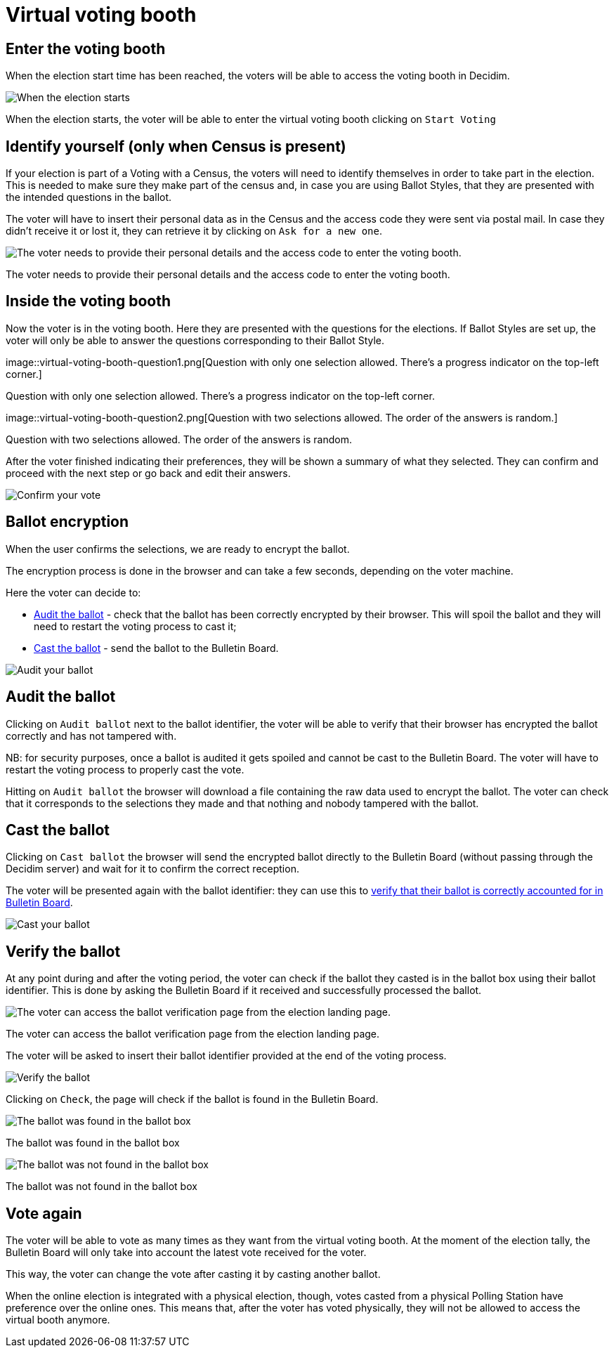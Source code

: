 = Virtual voting booth

== Enter the voting booth

When the election start time has been reached, the voters will be able to access the voting booth in Decidim.

image::virtual-voting-booth-start.png[When the election starts, the voter will be able to enter the virtual voting booth clicking on `Start Voting`]

When the election starts, the voter will be able to enter the virtual voting booth clicking on `Start Voting`

== Identify yourself (only when Census is present)

If your election is part of a Voting with a Census, the voters will need to identify themselves in order to take part in the election.
This is needed to make sure they make part of the census and, in case you are using Ballot Styles, that they are presented with the intended questions in the ballot.

The voter will have to insert their personal data as in the Census and the access code they were sent via postal mail.
In case they didn't receive it or lost it, they can retrieve it by clicking on `Ask for a new one`.

image::virtual-voting-booth-identify.png[The voter needs to provide their personal details and the access code to enter the voting booth.]

The voter needs to provide their personal details and the access code to enter the voting booth.

== Inside the voting booth

Now the voter is in the voting booth.
Here they are presented with the questions for the elections.
If Ballot Styles are set up, the voter will only be able to answer the questions corresponding to their Ballot Style.

image::virtual-voting-booth-question1.png[Question with only one selection allowed.
There's a progress indicator on the top-left corner.]

Question with only one selection allowed.
There's a progress indicator on the top-left corner.

image::virtual-voting-booth-question2.png[Question with two selections allowed.
The order of the answers is random.]

Question with two selections allowed.
The order of the answers is random.

After the voter finished indicating their preferences, they will be shown a summary of what they selected.
They can confirm and proceed with the next step or go back and edit their answers.

image::virtual-voting-booth-confirm.png[Confirm your vote]

== Ballot encryption

When the user confirms the selections, we are ready to encrypt the ballot.

The encryption process is done in the browser and can take a few seconds, depending on the voter machine.

Here the voter can decide to:

* xref:admin:virtual-voting-booth.adoc[Audit the ballot] - check that the ballot has been correctly encrypted by their browser.
This will spoil the ballot and they will need to restart the voting process to cast it;
* xref:admin:virtual-voting-booth.adoc[Cast the ballot] - send the ballot to the Bulletin Board.

image::virtual-voting-booth-audit.png[Audit your ballot]

== Audit the ballot

Clicking on `Audit ballot` next to the ballot identifier, the voter will be able to verify that their browser has encrypted the ballot correctly and has not tampered with.

NB: for security purposes, once a ballot is audited it gets spoiled and cannot be cast to the Bulletin Board.
The voter will have to restart the voting process to properly cast the vote.

Hitting on `Audit ballot` the browser will download a file containing the raw data used to encrypt the ballot.
The voter can check that it corresponds to the selections they made and that nothing and nobody tampered with the ballot.

== Cast the ballot

Clicking on `Cast ballot` the browser will send the encrypted ballot directly to the Bulletin Board (without passing through the Decidim server) and wait for it to confirm the correct reception.

The voter will be presented again with the ballot identifier: they can use this to xref:admin:virtual-voting-booth.adoc[verify that their ballot is correctly accounted for in Bulletin Board].

image::virtual-voting-booth-cast.png[Cast your ballot]

== Verify the ballot

At any point during and after the voting period, the voter can check if the ballot they casted is in the ballot box using their ballot identifier.
This is done by asking the Bulletin Board if it received and successfully processed the ballot.

image::virtual-voting-booth-verify.png[The voter can access the ballot verification page from the election landing page.]

The voter can access the ballot verification page from the election landing page.

The voter will be asked to insert their ballot identifier provided at the end of the voting process.

image::virtual-voting-booth-verify-check.png[Verify the ballot]

Clicking on `Check`, the page will check if the ballot is found in the Bulletin Board.

image::virtual-voting-booth-verify-ok.png[The ballot was found in the ballot box]

The ballot was found in the ballot box

image::virtual-voting-booth-verify-ko.png[The ballot was not found in the ballot box]

The ballot was not found in the ballot box

== Vote again

The voter will be able to vote as many times as they want from the virtual voting booth.
At the moment of the election tally, the Bulletin Board will only take into account the latest vote received for the voter.

This way, the voter can change the vote after casting it by casting another ballot.

When the online election is integrated with a physical election, though, votes casted from a physical Polling Station have preference over the online ones.
This means that, after the voter has voted physically, they will not be allowed to access the virtual booth anymore.
